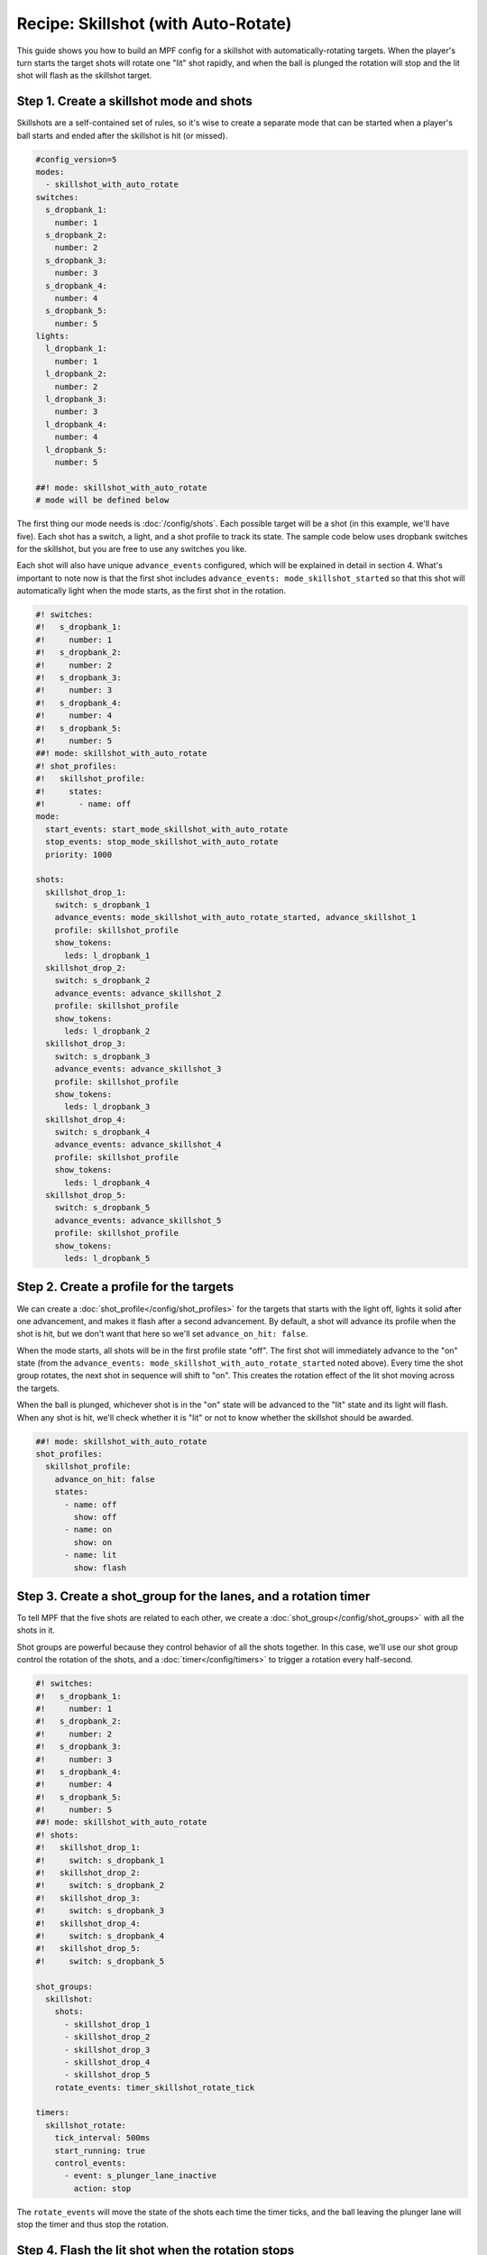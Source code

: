 Recipe: Skillshot (with Auto-Rotate)
==============================================

This guide shows you how to build an MPF config for a skillshot with
automatically-rotating targets. When the player's turn starts the target shots
will rotate one "lit" shot rapidly, and when the ball is plunged the rotation
will stop and the lit shot will flash as the skillshot target.


Step 1. Create a skillshot mode and shots
------------------------------------------

Skillshots are a self-contained set of rules, so it's wise to create a separate
mode that can be started when a player's ball starts and ended after the
skillshot is hit (or missed).

.. code-block:: mpf-config

  #config_version=5
  modes:
    - skillshot_with_auto_rotate
  switches:
    s_dropbank_1:
      number: 1
    s_dropbank_2:
      number: 2
    s_dropbank_3:
      number: 3
    s_dropbank_4:
      number: 4
    s_dropbank_5:
      number: 5
  lights:
    l_dropbank_1:
      number: 1
    l_dropbank_2:
      number: 2
    l_dropbank_3:
      number: 3
    l_dropbank_4:
      number: 4
    l_dropbank_5:
      number: 5

  ##! mode: skillshot_with_auto_rotate
  # mode will be defined below

The first thing our mode needs is :doc:`/config/shots`. Each possible target
will be a shot (in this example, we'll have five). Each shot has a switch,
a light, and a shot profile to track its state. The sample code below uses
dropbank switches for the skillshot, but you are free to use any switches you
like.

Each shot will also have unique ``advance_events`` configured, which will be
explained in detail in section 4. What's important to note now is that the first
shot includes ``advance_events: mode_skillshot_started`` so that this shot will
automatically light when the mode starts, as the first shot in the rotation.

.. code-block:: mpf-config

  #! switches:
  #!   s_dropbank_1:
  #!     number: 1
  #!   s_dropbank_2:
  #!     number: 2
  #!   s_dropbank_3:
  #!     number: 3
  #!   s_dropbank_4:
  #!     number: 4
  #!   s_dropbank_5:
  #!     number: 5
  ##! mode: skillshot_with_auto_rotate
  #! shot_profiles:
  #!   skillshot_profile:
  #!     states:
  #!       - name: off
  mode:
    start_events: start_mode_skillshot_with_auto_rotate
    stop_events: stop_mode_skillshot_with_auto_rotate
    priority: 1000

  shots:
    skillshot_drop_1:
      switch: s_dropbank_1
      advance_events: mode_skillshot_with_auto_rotate_started, advance_skillshot_1
      profile: skillshot_profile
      show_tokens:
        leds: l_dropbank_1
    skillshot_drop_2:
      switch: s_dropbank_2
      advance_events: advance_skillshot_2
      profile: skillshot_profile
      show_tokens:
        leds: l_dropbank_2
    skillshot_drop_3:
      switch: s_dropbank_3
      advance_events: advance_skillshot_3
      profile: skillshot_profile
      show_tokens:
        leds: l_dropbank_3
    skillshot_drop_4:
      switch: s_dropbank_4
      advance_events: advance_skillshot_4
      profile: skillshot_profile
      show_tokens:
        leds: l_dropbank_4
    skillshot_drop_5:
      switch: s_dropbank_5
      advance_events: advance_skillshot_5
      profile: skillshot_profile
      show_tokens:
        leds: l_dropbank_5


Step 2. Create a profile for the targets
------------------------------------------

We can create a :doc:`shot_profile</config/shot_profiles>` for the targets that
starts with the light off, lights it solid after one advancement, and makes it
flash after a second advancement. By default, a shot will advance its profile
when the shot is hit, but we don't want that here so we'll set
``advance_on_hit: false``.

When the mode starts, all shots will be in the first profile state "off". The
first shot will immediately advance to the "on" state (from the
``advance_events: mode_skillshot_with_auto_rotate_started`` noted above). Every
time the shot group rotates, the next shot in sequence will shift to "on". This
creates the rotation effect of the lit shot moving across the targets.

When the ball is plunged, whichever shot is in the "on" state will be advanced
to the "lit" state and its light will flash. When any shot is hit, we'll check
whether it is "lit" or not to know whether the skillshot should be awarded.

.. code-block:: mpf-config

  ##! mode: skillshot_with_auto_rotate
  shot_profiles:
    skillshot_profile:
      advance_on_hit: false
      states:
        - name: off
          show: off
        - name: on
          show: on
        - name: lit
          show: flash


Step 3. Create a shot_group for the lanes, and a rotation timer
----------------------------------------------------------------

To tell MPF that the five shots are related to each other, we create a
:doc:`shot_group</config/shot_groups>` with all the shots in it.

Shot groups are powerful because they control behavior of all the shots
together. In this case, we'll use our shot group control the rotation of the
shots, and a :doc:`timer</config/timers>` to trigger a rotation every
half-second.

.. code-block:: mpf-config

  #! switches:
  #!   s_dropbank_1:
  #!     number: 1
  #!   s_dropbank_2:
  #!     number: 2
  #!   s_dropbank_3:
  #!     number: 3
  #!   s_dropbank_4:
  #!     number: 4
  #!   s_dropbank_5:
  #!     number: 5
  ##! mode: skillshot_with_auto_rotate
  #! shots:
  #!   skillshot_drop_1:
  #!     switch: s_dropbank_1
  #!   skillshot_drop_2:
  #!     switch: s_dropbank_2
  #!   skillshot_drop_3:
  #!     switch: s_dropbank_3
  #!   skillshot_drop_4:
  #!     switch: s_dropbank_4
  #!   skillshot_drop_5:
  #!     switch: s_dropbank_5

  shot_groups:
    skillshot:
      shots:
        - skillshot_drop_1
        - skillshot_drop_2
        - skillshot_drop_3
        - skillshot_drop_4
        - skillshot_drop_5
      rotate_events: timer_skillshot_rotate_tick

  timers:
    skillshot_rotate:
      tick_interval: 500ms
      start_running: true
      control_events:
        - event: s_plunger_lane_inactive
          action: stop

The ``rotate_events`` will move the state of the shots each time the
timer ticks, and the ball leaving the plunger lane will stop the timer
and thus stop the rotation.


Step 4. Flash the lit shot when the rotation stops
--------------------------------------------------

When the timer stops, one of the shots will be in the "on" state. Whichever
shot this is should be advanced to the "lit" state so the light is flashing,
and we can use conditional events to listen for the timer stop and advance
*only* the lit shot.

Shot profile states are numbered starting with zero, so our "off" state is
number 0 and the "on" state is number 1. The following code will only post the
advance event for a shot if that shot is in state number 1, a.k.a. "on".

.. code-block:: mpf-config

  ##! mode: skillshot_with_auto_rotate
  event_player:
    timer_skillshot_rotate_stopped:
      - advance_skillshot_1{device.shots.skillshot_drop_1.state==1}
      - advance_skillshot_2{device.shots.skillshot_drop_2.state==1}
      - advance_skillshot_3{device.shots.skillshot_drop_3.state==1}
      - advance_skillshot_4{device.shots.skillshot_drop_4.state==1}
      - advance_skillshot_5{device.shots.skillshot_drop_5.state==1}


Each shot configured in step 1 above has ``advance_events`` that correspond to
its shot number, so the above event player will trigger the correct shot to
advance to its "lit" state.


Step 5. Rewards for skillshot
-----------------------------

When the player hits the lit shot, they get an award of points. We can use the
:doc:`/config/variable_player` for this.

When a shot in a shot group is hit, the shot group will post an event with
the state name of the shot that was hit. This way, we can check when *any* shot
is hit rather than having to check each shot individually.

.. code-block:: mpf-config

  ##! mode: skillshot_with_auto_rotate
  variable_player:
    skillshot_lit_hit:
      score: 20_000


Step 6. End the mode on skillshot hit, or any other hit
----------------------------------------------------------

After any skillshot shot is hit, the skillshot mode should end. We can again
use the shot group to detect *any* shot being hit, but we'll use a hit event
*without* a state name because it doesn't matter whether the shot was lit or
not.

We also want to end the skillshot mode if any other switch on the playfield
was hit, which we can detect from the *playfield_active* event. However, when
the skillshot is hit the *playfield_active* event will post before the
*skillshot_lit_hit* event, so if we end the mode immediately then no score will
be awarded. Instead, we add a 1 second delay after playfield activation before
ending the mode.

.. code-block:: mpf-config

  ##! mode: skillshot_with_auto_rotate
  event_player:
    # Add these lines after timer_skillshot_rotate_stopped (defined above)
    skillshot_hit: stop_mode_skillshot
    playfield_active: stop_mode_skillshot|1s


Full Example Code
-----------------

The full code from this example can be found as a fully-working game template in the
MPF Examples repository.

https://github.com/missionpinball/mpf-examples/tree/dev/cookbook/skillshot_with_auto_rotate


Related Docs
------------

* :doc:`/config/shots`
* :doc:`/config/shot_groups`
* :doc:`/config/shot_profiles`
* :doc:`/config/timers`
* :doc:`/config/variable_player`
